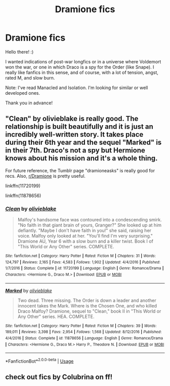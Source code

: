 #+TITLE: Dramione fics

* Dramione fics
:PROPERTIES:
:Author: anurby
:Score: 0
:DateUnix: 1593045517.0
:DateShort: 2020-Jun-25
:FlairText: Request
:END:
Hello there! :)

I wanted indications of post-war longfics or in a universe where Voldemort won the war, or one in which Draco is a spy for the Order (like Snape). I really like fanfics in this sense, and of course, with a lot of tension, angst, rated M, and slow burn.

Note: I've read Manacled and Isolation. I'm looking for similar or well developed ones.

Thank you in advance!


** "Clean" by olivieblake is really good. The relationship is built beautifully and it is just an incredibly well-written story. It takes place during their 6th year and the sequel "Marked" is in their 7th. Draco's not a spy but Hermione knows about his mission and it's a whole thing.

For future reference, the Tumblr page "dramioneasks" is really good for recs. Also, [[/r/Dramione][r/Dramione]] is pretty useful.

linkffn(11720199)

linkffn(11878656)
:PROPERTIES:
:Author: evendeadimthehero15
:Score: 3
:DateUnix: 1593396953.0
:DateShort: 2020-Jun-29
:END:

*** [[https://www.fanfiction.net/s/11720199/1/][*/Clean/*]] by [[https://www.fanfiction.net/u/7432218/olivieblake][/olivieblake/]]

#+begin_quote
  Malfoy's handsome face was contoured into a condescending smirk. "No faith in that giant brain of yours, Granger?" She looked up at him defiantly. "Maybe I don't have faith in you!" she said, raising her voice. Malfoy only looked at her. "You'll find I'm very surprising." Dramione AU, Year 6 with a slow burn and a killer twist. Book I of "This World or Any Other" series. COMPLETE.
#+end_quote

^{/Site/:} ^{fanfiction.net} ^{*|*} ^{/Category/:} ^{Harry} ^{Potter} ^{*|*} ^{/Rated/:} ^{Fiction} ^{M} ^{*|*} ^{/Chapters/:} ^{31} ^{*|*} ^{/Words/:} ^{124,797} ^{*|*} ^{/Reviews/:} ^{2,165} ^{*|*} ^{/Favs/:} ^{4,583} ^{*|*} ^{/Follows/:} ^{1,902} ^{*|*} ^{/Updated/:} ^{4/4/2016} ^{*|*} ^{/Published/:} ^{1/7/2016} ^{*|*} ^{/Status/:} ^{Complete} ^{*|*} ^{/id/:} ^{11720199} ^{*|*} ^{/Language/:} ^{English} ^{*|*} ^{/Genre/:} ^{Romance/Drama} ^{*|*} ^{/Characters/:} ^{<Hermione} ^{G.,} ^{Draco} ^{M.>} ^{*|*} ^{/Download/:} ^{[[http://www.ff2ebook.com/old/ffn-bot/index.php?id=11720199&source=ff&filetype=epub][EPUB]]} ^{or} ^{[[http://www.ff2ebook.com/old/ffn-bot/index.php?id=11720199&source=ff&filetype=mobi][MOBI]]}

--------------

[[https://www.fanfiction.net/s/11878656/1/][*/Marked/*]] by [[https://www.fanfiction.net/u/7432218/olivieblake][/olivieblake/]]

#+begin_quote
  Two dead. Three missing. The Order is down a leader and another innocent takes the Mark. Where is the Chosen One, and who killed Draco Malfoy? Dramione, sequel to "Clean," book II in "This World or Any Other" series. HEA. COMPLETE.
#+end_quote

^{/Site/:} ^{fanfiction.net} ^{*|*} ^{/Category/:} ^{Harry} ^{Potter} ^{*|*} ^{/Rated/:} ^{Fiction} ^{M} ^{*|*} ^{/Chapters/:} ^{39} ^{*|*} ^{/Words/:} ^{189,011} ^{*|*} ^{/Reviews/:} ^{3,398} ^{*|*} ^{/Favs/:} ^{2,954} ^{*|*} ^{/Follows/:} ^{1,568} ^{*|*} ^{/Updated/:} ^{8/12/2016} ^{*|*} ^{/Published/:} ^{4/4/2016} ^{*|*} ^{/Status/:} ^{Complete} ^{*|*} ^{/id/:} ^{11878656} ^{*|*} ^{/Language/:} ^{English} ^{*|*} ^{/Genre/:} ^{Romance/Drama} ^{*|*} ^{/Characters/:} ^{<Hermione} ^{G.,} ^{Draco} ^{M.>} ^{Harry} ^{P.,} ^{Theodore} ^{N.} ^{*|*} ^{/Download/:} ^{[[http://www.ff2ebook.com/old/ffn-bot/index.php?id=11878656&source=ff&filetype=epub][EPUB]]} ^{or} ^{[[http://www.ff2ebook.com/old/ffn-bot/index.php?id=11878656&source=ff&filetype=mobi][MOBI]]}

--------------

*FanfictionBot*^{2.0.0-beta} | [[https://github.com/tusing/reddit-ffn-bot/wiki/Usage][Usage]]
:PROPERTIES:
:Author: FanfictionBot
:Score: 1
:DateUnix: 1593396973.0
:DateShort: 2020-Jun-29
:END:


** check out fics by Colubrina on ff!
:PROPERTIES:
:Author: trichstersongs
:Score: 3
:DateUnix: 1593486090.0
:DateShort: 2020-Jun-30
:END:
